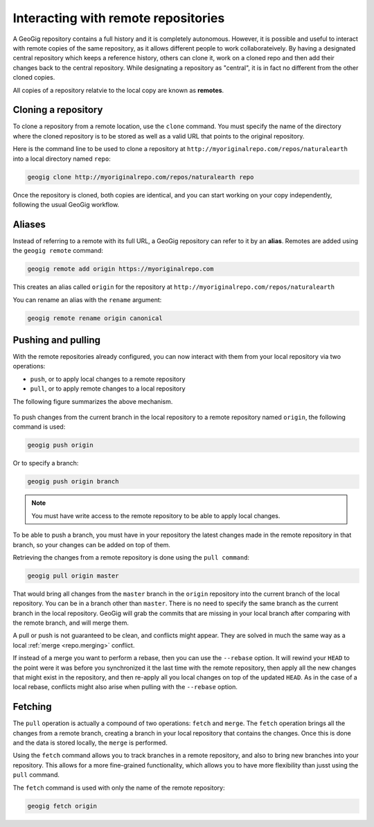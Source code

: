 .. _repo.remotes:

Interacting with remote repositories
====================================

A GeoGig repository contains a full history and it is completely autonomous. However, it is possible and useful to interact with remote copies of the same repository, as it allows different people to work collaborateively. By having a designated central repository which keeps a reference history, others can clone it, work on a cloned repo and then add their changes back to the central repository. While designating a repository as "central", it is in fact no different from the other cloned copies.

All copies of a repository relatvie to the local copy are known as **remotes**.

Cloning a repository
--------------------

To clone a repository from a remote location, use the ``clone`` command. You must specify the name of the directory where the cloned repository is to be stored as well as a valid URL that points to the original repository.

Here is the command line to be used to clone a repository at ``http://myoriginalrepo.com/repos/naturalearth`` into a local directory named ``repo``:

.. code-block:: console

   geogig clone http://myoriginalrepo.com/repos/naturalearth repo

Once the repository is cloned, both copies are identical, and you can start working on your copy independently, following the usual GeoGig workflow.

Aliases
-------

Instead of referring to a remote with its full URL, a GeoGig repository can refer to it by an **alias**. Remotes are added using the ``geogig remote`` command:

.. code-block:: console

   geogig remote add origin https://myoriginalrepo.com

This creates an alias called ``origin`` for the repository at ``http://myoriginalrepo.com/repos/naturalearth``

You can rename an alias with the ``rename`` argument:

.. code-block:: console

   geogig remote rename origin canonical

Pushing and pulling
-------------------

With the remote repositories already configured, you can now interact with them from your local repository via two operations:

* ``push``, or to apply local changes to a remote repository
* ``pull``, or to apply remote changes to a local repository

The following figure summarizes the above mechanism.

.. figure:: ../img/geogig_workflow_remotes.png

To push changes from the current branch in the local repository to a remote repository named ``origin``, the following command is used:

.. code-block:: console

   geogig push origin

Or to specify a branch:

.. code-block:: console

   geogig push origin branch

.. note:: You must have write access to the remote repository to be able to apply local changes.

To be able to push a branch, you must have in your repository the latest changes made in the remote repository in that branch, so your changes can be added on top of them.

Retrieving the changes from a remote repository is done using the ``pull command``:

.. code-block:: console

   geogig pull origin master

That would bring all changes from the ``master`` branch in the ``origin`` repository into the current branch of the local repository. You can be in a branch other than ``master``. There is no need to specify the same branch as the current branch in the local repository. GeoGig will grab the commits that are missing in your local branch after comparing with the remote branch, and will merge them.

A pull or push is not guaranteed to be clean, and conflicts might appear. They are solved in much the same way as a local :ref:`merge <repo.merging>` conflict.

If instead of a merge you want to perform a rebase, then you can use the ``--rebase`` option. It will rewind your ``HEAD`` to the point were it was before you synchronized it the last time with the remote repository, then apply all the new changes that might exist in the repository, and then re-apply all you local changes on top of the updated ``HEAD``. As in the case of a local rebase, conflicts might also arise when pulling with the ``--rebase`` option.


Fetching
--------

The ``pull`` operation is actually a compound of two operations: ``fetch`` and ``merge``. The ``fetch`` operation brings all the changes from a remote branch, creating a branch in your local repository that contains the changes. Once this is done and the data is stored locally, the ``merge`` is performed.

Using the ``fetch`` command allows you to track branches in a remote repository, and also to bring new branches into your repository. This allows for a more fine-grained functionality, which allows you to have more flexibility than jusst using the ``pull`` command.

The ``fetch`` command is used with only the name of the remote repository:

.. code-block:: console

   geogig fetch origin

